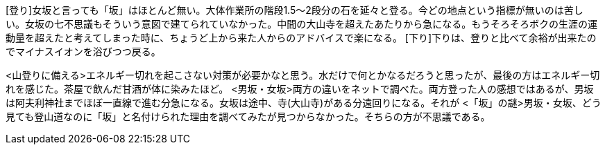 [登り]女坂と言っても「坂」はほとんど無い。大体作業所の階段1.5～2段分の石を延々と登る。今どの地点という指標が無いのは苦しい。女坂の七不思議もそういう意図で建てられていなかった。中間の大山寺を超えたあたりから急になる。もうそろそろボクの生涯の運動量を超えたと考えてしまった時に、ちょうど上から来た人からのアドバイスで楽になる。
[下り]下りは、登りと比べて余裕が出来たのでマイナスイオンを浴びつつ戻る。
[所感]

<山登りに備える>エネルギー切れを起こさない対策が必要かなと思う。水だけで何とかなるだろうと思ったが、最後の方はエネルギー切れを感じた。茶屋で飲んだ甘酒が体に染みたほど。
<男坂・女坂>両方の違いをネットで調べた。両方登った人の感想ではあるが、男坂は阿夫利神社までほぼ一直線で進む分急になる。女坂は途中、寺(大山寺)がある分遠回りになる。それが
<「坂」の謎>男坂・女坂、どう見ても登山道なのに「坂」と名付けられた理由を調べてみたが見つからなかった。そちらの方が不思議である。

